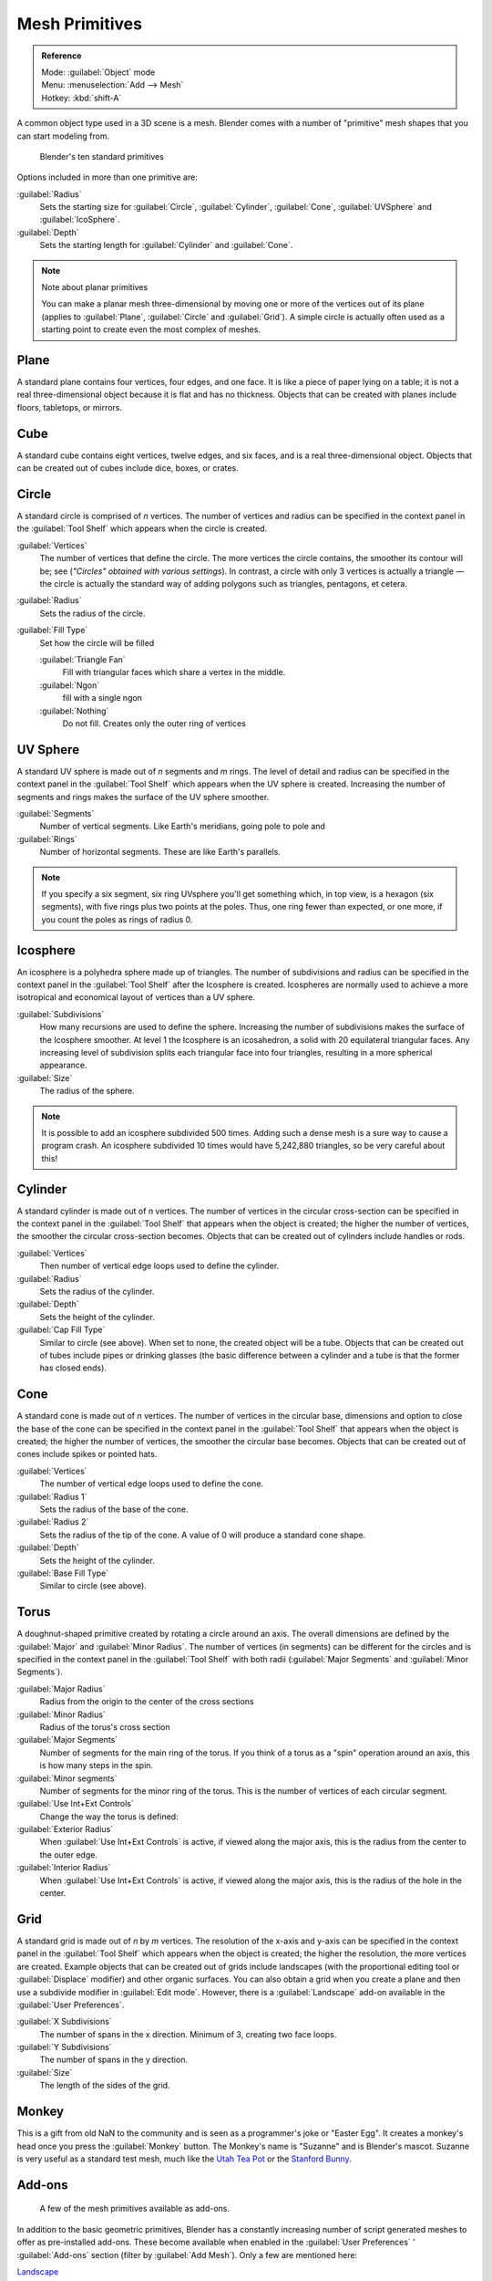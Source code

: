
..    TODO/Review: {{review|}} .


Mesh Primitives
***************

.. admonition:: Reference
   :class: refbox

   | Mode:     :guilabel:`Object` mode
   | Menu:     :menuselection:`Add --> Mesh`
   | Hotkey:   :kbd:`shift-A`


A common object type used in a 3D scene is a mesh.
Blender comes with a number of "primitive" mesh shapes that you can start modeling from.


.. figure:: /images/Mesh-primitives.jpg
   :width: 610px
   :figwidth: 610px

   Blender's ten standard primitives


Options included in more than one primitive are:

:guilabel:`Radius`
   Sets the starting size for :guilabel:`Circle`, :guilabel:`Cylinder`, :guilabel:`Cone`, :guilabel:`UVSphere` and :guilabel:`IcoSphere`.

:guilabel:`Depth`
   Sets the starting length for :guilabel:`Cylinder` and :guilabel:`Cone`.


.. note:: Note about planar primitives

   You can make a planar mesh three-dimensional by moving one or more of the vertices out of its plane (applies to :guilabel:`Plane`, :guilabel:`Circle` and :guilabel:`Grid`).  A simple circle is actually often used as a starting point to create even the most complex of meshes.


Plane
=====

A standard plane contains four vertices, four edges, and one face.
It is like a piece of paper lying on a table;
it is not a real three-dimensional object because it is flat and has no thickness.
Objects that can be created with planes include floors, tabletops, or mirrors.


Cube
====

A standard cube contains eight vertices, twelve edges, and six faces,
and is a real three-dimensional object. Objects that can be created out of cubes include dice,
boxes, or crates.


Circle
======

A standard circle is comprised of *n* vertices. The number of vertices and radius can be
specified in the context panel in the :guilabel:`Tool Shelf` which appears when the circle is
created.

:guilabel:`Vertices`
   The number of vertices that define the circle. The more vertices the circle contains, the smoother its contour will be; see (*"Circles" obtained with various settings*).  In contrast, a circle with only 3 vertices is actually a triangle — the circle is actually the standard way of adding polygons such as triangles, pentagons, et cetera.

:guilabel:`Radius`
   Sets the radius of the circle.

:guilabel:`Fill Type`
   Set how the circle will be filled

   :guilabel:`Triangle Fan`
      Fill with triangular faces which share a vertex in the middle.
   :guilabel:`Ngon`
      fill with a single ngon
   :guilabel:`Nothing`
      Do not fill. Creates only the outer ring of vertices


UV Sphere
=========

A standard UV sphere is made out of *n* segments and *m* rings. The level of detail and
radius can be specified in the context panel in the :guilabel:`Tool Shelf` which appears when
the UV sphere is created.
Increasing the number of segments and rings makes the surface of the UV sphere smoother.

:guilabel:`Segments`
   Number of vertical segments. Like Earth's meridians, going pole to pole and
:guilabel:`Rings`
   Number of horizontal segments. These are like Earth's parallels.


.. note::

   If you specify a six segment, six ring UVsphere you'll get something which, in top view, is a hexagon (six segments), with five rings plus two points at the poles. Thus, one ring fewer than expected, or one more, if you count the poles as rings of radius 0.


Icosphere
=========

An icosphere is a polyhedra sphere made up of triangles. The number of subdivisions and radius
can be specified in the context panel in the :guilabel:`Tool Shelf` after the Icosphere is
created.  Icospheres are normally used to achieve a more isotropical and economical layout of
vertices than a UV sphere.

:guilabel:`Subdivisions`
   How many recursions are used to define the sphere. Increasing the number of subdivisions makes the surface of the Icosphere smoother. At level 1 the Icosphere is an icosahedron, a solid with 20 equilateral triangular faces. Any increasing level of subdivision splits each triangular face into four triangles, resulting in a more spherical appearance.

:guilabel:`Size`
   The radius of the sphere.


.. note::

   It is possible to add an icosphere subdivided 500 times. Adding such a dense mesh is a sure way to cause a program crash. An icosphere subdivided 10 times would have 5,242,880 triangles, so be very careful about this!


Cylinder
========

A standard cylinder is made out of *n* vertices. The number of vertices in the circular
cross-section can be specified in the context panel in the :guilabel:`Tool Shelf` that appears
when the object is created; the higher the number of vertices,
the smoother the circular cross-section becomes.
Objects that can be created out of cylinders include handles or rods.

:guilabel:`Vertices`
   Then number of vertical edge loops used to define the cylinder.
:guilabel:`Radius`
   Sets the radius of the cylinder.
:guilabel:`Depth`
   Sets the height of the cylinder.

:guilabel:`Cap Fill Type`
   Similar to circle (see above). When set to none, the created object will be a tube. Objects that can be created out of tubes include pipes or drinking glasses (the basic difference between a cylinder and a tube is that the former has closed ends).


Cone
====

A standard cone is made out of *n* vertices. The number of vertices in the circular base,
dimensions and option to close the base of the cone can be specified in the context panel in
the :guilabel:`Tool Shelf` that appears when the object is created;
the higher the number of vertices, the smoother the circular base becomes.
Objects that can be created out of cones include spikes or pointed hats.

:guilabel:`Vertices`
   The number of vertical edge loops used to define the cone.
:guilabel:`Radius 1`
   Sets the radius of the base of the cone.
:guilabel:`Radius 2`
   Sets the radius of the tip of the cone. A value of 0 will produce a standard cone shape.
:guilabel:`Depth`
   Sets the height of the cylinder.

:guilabel:`Base Fill Type`
   Similar to circle (see above).


Torus
=====

A doughnut-shaped primitive created by rotating a circle around an axis.
The overall dimensions are defined by the :guilabel:`Major` and :guilabel:`Minor Radius`.
The number of vertices (in segments) can be different for the circles and is specified in the
context panel in the :guilabel:`Tool Shelf` with both radii
(:guilabel:`Major Segments` and :guilabel:`Minor Segments`).

:guilabel:`Major Radius`
   Radius from the origin to the center of the cross sections
:guilabel:`Minor Radius`
   Radius of the torus's cross section
:guilabel:`Major Segments`
   Number of segments for the main ring of the torus. If you think of a torus as a "spin" operation around an axis, this is how many steps in the spin.
:guilabel:`Minor segments`
   Number of segments for the minor ring of the torus. This is the number of vertices of each circular segment.

:guilabel:`Use Int+Ext Controls`
   Change the way the torus is defined:

:guilabel:`Exterior Radius`
   When :guilabel:`Use Int+Ext Controls` is active, if viewed along the major axis, this is the radius from the center to the outer edge.
:guilabel:`Interior Radius`
   When :guilabel:`Use Int+Ext Controls` is active, if viewed along the major axis, this is the radius of the hole in the center.


Grid
====

A standard grid is made out of *n* by *m* vertices. The resolution of the x-axis and
y-axis can be specified in the context panel in the :guilabel:`Tool Shelf` which appears when
the object is created; the higher the resolution, the more vertices are created.
Example objects that can be created out of grids include landscapes
(with the proportional editing tool or :guilabel:`Displace` modifier)
and other organic surfaces. You can also obtain a grid when you create a plane and then use a
subdivide modifier in :guilabel:`Edit mode`.  However,
there is a :guilabel:`Landscape` add-on available in the :guilabel:`User Preferences`.

:guilabel:`X Subdivisions`
   The number of spans in the x  direction. Minimum of 3, creating two face loops.
:guilabel:`Y Subdivisions`
   The number of spans in the y  direction.
:guilabel:`Size`
   The length of the sides of the grid.


Monkey
======

This is a gift from old NaN to the community and is seen as a programmer's joke or "Easter
Egg". It creates a monkey's head once you press the :guilabel:`Monkey` button.
The Monkey's name is "Suzanne" and is Blender's mascot.
Suzanne is very useful as a standard test mesh,
much like the `Utah Tea Pot <http://en.wikipedia.org/wiki/Utah_teapot>`__
or the `Stanford Bunny <http://en.wikipedia.org/wiki/Stanford_Bunny>`__.


Add-ons
=======

.. figure:: /images/25-Manual-Mesh-Structures-script-primitives.jpg
   :width: 600px
   :figwidth: 600px

   A few of the mesh primitives available as add-ons.


In addition to the basic geometric primitives, Blender has a constantly increasing number of
script generated meshes to offer as pre-installed add-ons.  These become available when
enabled in the :guilabel:`User Preferences` ' :guilabel:`Add-ons` section
(filter by :guilabel:`Add Mesh`).  Only a few are mentioned here:

`Landscape <http://wiki.blender.org/index.php/Extensions:2.6/Py/Scripts/Add Mesh/ANT Landscape>`__
   Adds a landscape primitive.  Many parameters and filters appear in the :guilabel:`Tool Shelf`.

`Pipe Joints <http://wiki.blender.org/index.php/Extensions:2.6/Py/Scripts/Add Mesh/Add Pipe Joints>`__
   Adds one of five different pipe joint primitives.  Radius, angle, and other parameters can be changed in the :guilabel:`Tool Shelf`.

`Gears <http://wiki.blender.org/index.php/Extensions:2.6/Py/Scripts/Add Mesh/Add Gear>`__
   Adds a gear or a `worm <http://en.wikipedia.org/wiki/Worm_drive>`__ with many parameters to control the shape in the :guilabel:`Tool Shelf`.


